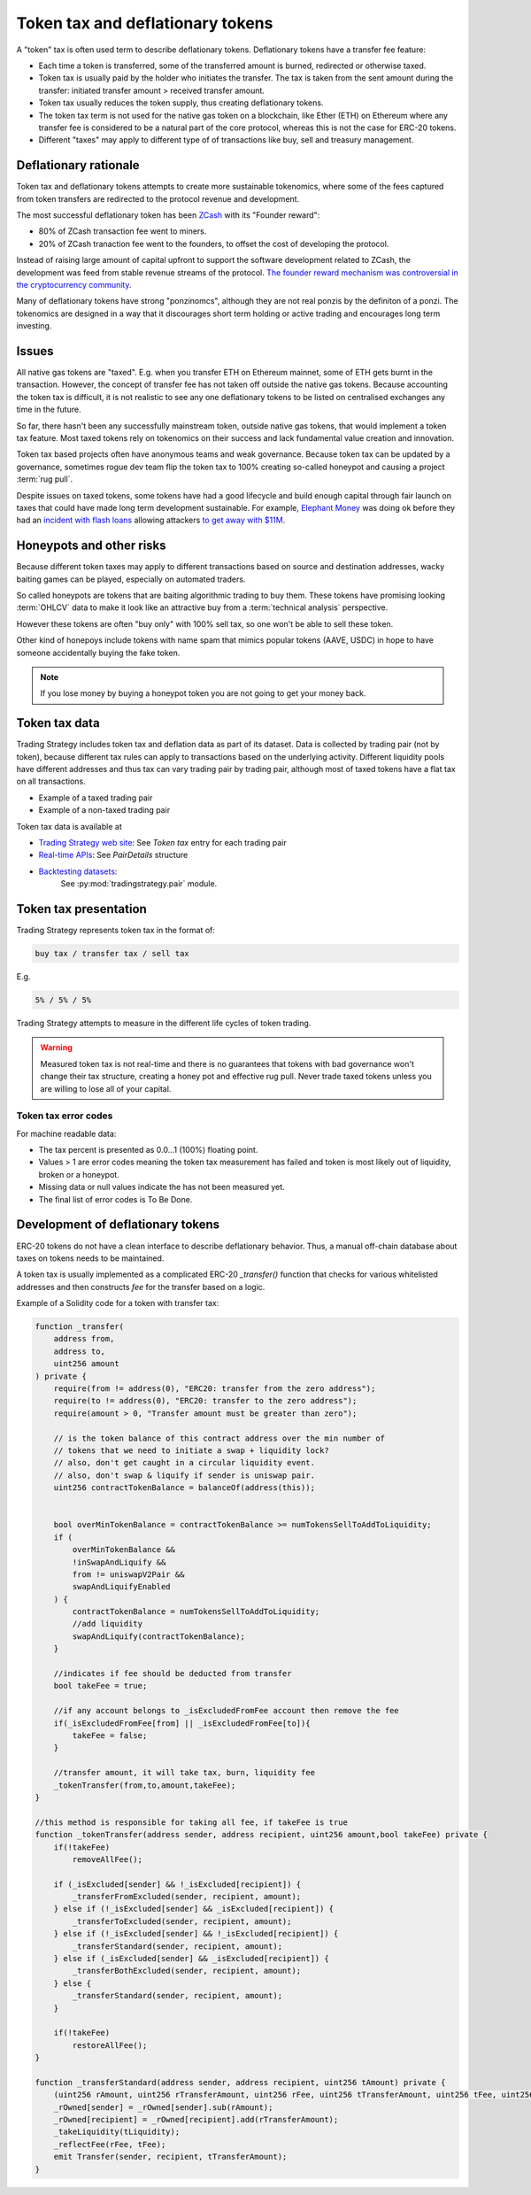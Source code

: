 .. _token-tax:

Token tax and deflationary tokens
=================================

A "token" tax is often used term to describe deflationary tokens.
Deflationary tokens have a transfer fee feature:

- Each time a token is transferred, some of the transferred amount is burned,
  redirected or otherwise taxed.

- Token tax is usually paid by the holder who initiates the transfer. The tax is
  taken from the sent amount during the transfer: initiated transfer amount > received transfer amount.

- Token tax usually reduces the token supply, thus creating deflationary tokens.

- The token tax term is not used for the native gas token on a blockchain,
  like Ether (ETH) on Ethereum where any transfer fee is considered to be a natural part of the core protocol,
  whereas this is not the case for ERC-20 tokens.

- Different "taxes" may apply to different type of of transactions like
  buy, sell and treasury management.

Deflationary rationale
----------------------

Token tax and deflationary tokens attempts to create more sustainable tokenomics,
where some of the fees captured from token transfers are redirected to the protocol revenue
and development.

The most successful deflationary token has been `ZCash <https://www.coindesk.com/tech/2020/11/18/zcash-undergoes-first-halving-as-major-upgrade-drops-founders-reward/>`_
with its "Founder reward":

- 80% of ZCash transaction fee went to miners.

- 20% of ZCash tranaction fee went to the founders, to offset the cost of developing the protocol.

Instead of raising large amount of capital upfront to support the
software development related to ZCash, the development was feed from stable revenue streams
of the protocol.
`The founder reward mechanism was controversial in the cryptocurrency community
<https://crypto.news/zcash-zec-halves-founder-reward/>`_.

Many of deflationary tokens have strong "ponzinomcs", although they are not real ponzis
by the definiton of a ponzi. The tokenomics are designed in a way that it discourages
short term holding or active trading and encourages long term investing.

Issues
------

All native gas tokens are "taxed". E.g. when you transfer ETH on Ethereum mainnet, some of ETH gets burnt in the transaction.
However, the concept of transfer fee has not taken off outside the native gas tokens.
Because accounting the token tax is difficult, it is not realistic to see any one deflationary tokens
to be listed on centralised exchanges any time in the future.

So far, there hasn't been any successfully mainstream token, outside native gas tokens,
that would implement a token tax feature. Most taxed tokens rely on tokenomics on their success and lack
fundamental value creation and innovation.

Token tax based projects often have anonymous teams and weak governance. Because token tax can be updated
by a governance, sometimes rogue dev team flip the token tax to 100% creating so-called honeypot and
causing a project :term:`rug pull`.

Despite issues on taxed tokens, some tokens have had a good lifecycle and build enough
capital through fair launch on taxes that could have made long term development sustainable.
For example, `Elephant Money <https://tradingstrategy.ai/trading-view/binance/pancakeswap-v2/elephant-busd>`_ was doing ok before they had an
`incident with flash loans <https://twitter.com/BlockSecTeam/status/1513966074357698563?ref_src=twsrc%5Etfw%7Ctwcamp%5Etweetembed%7Ctwterm%5E1513966074357698563%7Ctwgr%5E%7Ctwcon%5Es1_&ref_url=https%3A%2F%2Fu.today%2Felephant-money-defi-hacked-are-funds-safu>`_
allowing attackers `to get away with $11M <https://therecord.media/hackers-steal-more-than-11-million-from-elephant-money-defi-platform/>`_.

Honeypots and other risks
-------------------------

Because different token taxes may apply to different transactions based on source and destination addresses,
wacky baiting games can be played, especially on automated traders.

So called honeypots are tokens that are baiting algorithmic trading to buy them.
These tokens have promising looking :term:`OHLCV` data to make it look like an attractive
buy from a :term:`technical analysis` perspective.

However these tokens are often "buy only" with 100% sell tax, so one won't be able to sell these token.

Other kind of honepoys
include tokens with name spam that mimics popular tokens (AAVE, USDC) in hope to have someone accidentally
buying the fake token.

.. note ::

    If you lose money by buying a honeypot token you are not going to get your money back.

Token tax data
--------------

Trading Strategy includes token tax and deflation data as part of its dataset.
Data is collected by trading pair (not by token), because different tax rules can apply
to transactions based on the underlying activity. Different liquidity pools have different addresses
and thus tax can vary trading pair by trading pair, although most of taxed tokens have a flat
tax on all transactions.

- Example of a taxed trading pair

- Example of a non-taxed trading pair

Token tax data is available at

- `Trading Strategy web site <https://tradingstrategy.ai/>`_: See *Token tax* entry for each trading pair

- `Real-time APIs <https://tradingstrategy.ai/api/explorer/>`_: See `PairDetails` structure

- `Backtesting datasets <https://tradingstrategy.ai/trading-view/backtesting>`_:
   See :py:mod:`tradingstrategy.pair` module.

Token tax presentation
----------------------

Trading Strategy represents token tax in the format of:

.. code-block::

    buy tax / transfer tax / sell tax

E.g.

.. code-block::

    5% / 5% / 5%

Trading Strategy attempts to measure in the different life cycles of token trading.

.. warning::

    Measured token tax is not real-time and there is no guarantees that tokens with bad governance
    won't change their tax structure, creating a honey pot and effective rug pull.
    Never trade taxed tokens unless you are willing to lose all of your capital.

Token tax error codes
~~~~~~~~~~~~~~~~~~~~~

For machine readable data:

- The tax percent is presented as 0.0...1 (100%) floating point.

- Values > 1 are error codes meaning the token tax measurement has failed
  and token is most likely out of liquidity, broken or a honeypot.

- Missing data or null values indicate the has not been measured yet.

- The final list of error codes is To Be Done.

Development of deflationary tokens
----------------------------------

ERC-20 tokens do not have a clean interface to describe deflationary behavior.
Thus, a manual off-chain database about taxes on tokens needs to be maintained.

A token tax is usually implemented as a complicated ERC-20 `_transfer()` function
that checks for various whitelisted addresses and then constructs `fee`
for the transfer based on a logic.

Example of a Solidity code for a token with transfer tax:

.. code-block::


    function _transfer(
        address from,
        address to,
        uint256 amount
    ) private {
        require(from != address(0), "ERC20: transfer from the zero address");
        require(to != address(0), "ERC20: transfer to the zero address");
        require(amount > 0, "Transfer amount must be greater than zero");

        // is the token balance of this contract address over the min number of
        // tokens that we need to initiate a swap + liquidity lock?
        // also, don't get caught in a circular liquidity event.
        // also, don't swap & liquify if sender is uniswap pair.
        uint256 contractTokenBalance = balanceOf(address(this));


        bool overMinTokenBalance = contractTokenBalance >= numTokensSellToAddToLiquidity;
        if (
            overMinTokenBalance &&
            !inSwapAndLiquify &&
            from != uniswapV2Pair &&
            swapAndLiquifyEnabled
        ) {
            contractTokenBalance = numTokensSellToAddToLiquidity;
            //add liquidity
            swapAndLiquify(contractTokenBalance);
        }

        //indicates if fee should be deducted from transfer
        bool takeFee = true;

        //if any account belongs to _isExcludedFromFee account then remove the fee
        if(_isExcludedFromFee[from] || _isExcludedFromFee[to]){
            takeFee = false;
        }

        //transfer amount, it will take tax, burn, liquidity fee
        _tokenTransfer(from,to,amount,takeFee);
    }

    //this method is responsible for taking all fee, if takeFee is true
    function _tokenTransfer(address sender, address recipient, uint256 amount,bool takeFee) private {
        if(!takeFee)
            removeAllFee();

        if (_isExcluded[sender] && !_isExcluded[recipient]) {
            _transferFromExcluded(sender, recipient, amount);
        } else if (!_isExcluded[sender] && _isExcluded[recipient]) {
            _transferToExcluded(sender, recipient, amount);
        } else if (!_isExcluded[sender] && !_isExcluded[recipient]) {
            _transferStandard(sender, recipient, amount);
        } else if (_isExcluded[sender] && _isExcluded[recipient]) {
            _transferBothExcluded(sender, recipient, amount);
        } else {
            _transferStandard(sender, recipient, amount);
        }

        if(!takeFee)
            restoreAllFee();
    }

    function _transferStandard(address sender, address recipient, uint256 tAmount) private {
        (uint256 rAmount, uint256 rTransferAmount, uint256 rFee, uint256 tTransferAmount, uint256 tFee, uint256 tLiquidity) = _getValues(tAmount);
        _rOwned[sender] = _rOwned[sender].sub(rAmount);
        _rOwned[recipient] = _rOwned[recipient].add(rTransferAmount);
        _takeLiquidity(tLiquidity);
        _reflectFee(rFee, tFee);
        emit Transfer(sender, recipient, tTransferAmount);
    }
